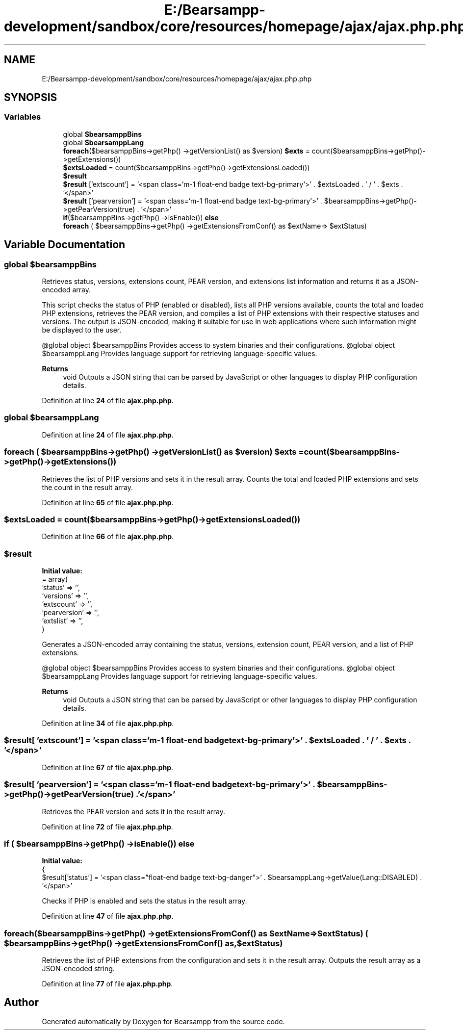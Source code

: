 .TH "E:/Bearsampp-development/sandbox/core/resources/homepage/ajax/ajax.php.php" 3 "Version 2025.8.29" "Bearsampp" \" -*- nroff -*-
.ad l
.nh
.SH NAME
E:/Bearsampp-development/sandbox/core/resources/homepage/ajax/ajax.php.php
.SH SYNOPSIS
.br
.PP
.SS "Variables"

.in +1c
.ti -1c
.RI "global \fB$bearsamppBins\fP"
.br
.ti -1c
.RI "global \fB$bearsamppLang\fP"
.br
.ti -1c
.RI "\fBforeach\fP($bearsamppBins\->getPhp() \->getVersionList() as $version) \fB$exts\fP = count($bearsamppBins\->getPhp()\->getExtensions())"
.br
.ti -1c
.RI "\fB$extsLoaded\fP = count($bearsamppBins\->getPhp()\->getExtensionsLoaded())"
.br
.ti -1c
.RI "\fB$result\fP"
.br
.ti -1c
.RI "\fB$result\fP ['extscount'] = '<span class='m\-1 float\-end badge text\-bg\-primary'>' \&. $extsLoaded \&. ' / ' \&. $exts \&. '</span>'"
.br
.ti -1c
.RI "\fB$result\fP ['pearversion'] = '<span class='m\-1 float\-end badge text\-bg\-primary'>' \&. $bearsamppBins\->getPhp()\->getPearVersion(true) \&. '</span>'"
.br
.ti -1c
.RI "\fBif\fP($bearsamppBins\->getPhp() \->isEnable()) \fBelse\fP"
.br
.ti -1c
.RI "\fBforeach\fP ( $bearsamppBins\->getPhp() \->getExtensionsFromConf() as $extName=> $extStatus)"
.br
.in -1c
.SH "Variable Documentation"
.PP 
.SS "global $bearsamppBins"
Retrieves status, versions, extensions count, PEAR version, and extensions list information and returns it as a JSON-encoded array\&.

.PP
This script checks the status of PHP (enabled or disabled), lists all PHP versions available, counts the total and loaded PHP extensions, retrieves the PEAR version, and compiles a list of PHP extensions with their respective statuses and versions\&. The output is JSON-encoded, making it suitable for use in web applications where such information might be displayed to the user\&.

.PP
@global object $bearsamppBins Provides access to system binaries and their configurations\&. @global object $bearsamppLang Provides language support for retrieving language-specific values\&.

.PP
\fBReturns\fP
.RS 4
void Outputs a JSON string that can be parsed by JavaScript or other languages to display PHP configuration details\&. 
.RE
.PP

.PP
Definition at line \fB24\fP of file \fBajax\&.php\&.php\fP\&.
.SS "global $bearsamppLang"

.PP
Definition at line \fB24\fP of file \fBajax\&.php\&.php\fP\&.
.SS "\fBforeach\fP ( $bearsamppBins\->getPhp() \->getVersionList() as $version) $exts = count($bearsamppBins\->getPhp()\->getExtensions())"
Retrieves the list of PHP versions and sets it in the result array\&. Counts the total and loaded PHP extensions and sets the count in the result array\&. 
.PP
Definition at line \fB65\fP of file \fBajax\&.php\&.php\fP\&.
.SS "$extsLoaded = count($bearsamppBins\->getPhp()\->getExtensionsLoaded())"

.PP
Definition at line \fB66\fP of file \fBajax\&.php\&.php\fP\&.
.SS "$result"
\fBInitial value:\fP
.nf
= array(
    'status' => '',
    'versions' => '',
    'extscount' => '',
    'pearversion' => '',
    'extslist' => '',
)
.PP
.fi
Generates a JSON-encoded array containing the status, versions, extension count, PEAR version, and a list of PHP extensions\&.

.PP
@global object $bearsamppBins Provides access to system binaries and their configurations\&. @global object $bearsamppLang Provides language support for retrieving language-specific values\&.

.PP
\fBReturns\fP
.RS 4
void Outputs a JSON string that can be parsed by JavaScript or other languages to display PHP configuration details\&. 
.RE
.PP

.PP
Definition at line \fB34\fP of file \fBajax\&.php\&.php\fP\&.
.SS "$result[ 'extscount'] = '<span class='m\-1 float\-end badge text\-bg\-primary'>' \&. $extsLoaded \&. ' / ' \&. $exts \&. '</span>'"

.PP
Definition at line \fB67\fP of file \fBajax\&.php\&.php\fP\&.
.SS "$result[ 'pearversion'] = '<span class='m\-1 float\-end badge text\-bg\-primary'>' \&. $bearsamppBins\->getPhp()\->getPearVersion(true) \&. '</span>'"
Retrieves the PEAR version and sets it in the result array\&. 
.PP
Definition at line \fB72\fP of file \fBajax\&.php\&.php\fP\&.
.SS "\fBif\fP ( $bearsamppBins\->getPhp() \->isEnable()) else"
\fBInitial value:\fP
.nf
{
    $result['status'] = '<span class="float\-end badge text\-bg\-danger">' \&. $bearsamppLang\->getValue(Lang::DISABLED) \&. '</span>'
.PP
.fi
Checks if PHP is enabled and sets the status in the result array\&. 
.PP
Definition at line \fB47\fP of file \fBajax\&.php\&.php\fP\&.
.SS "foreach($bearsamppBins\->getPhp() \->getExtensionsFromConf() as $extName=> $extStatus) ( $bearsamppBins\->getPhp() \->getExtensionsFromConf() as,  $extStatus)"
Retrieves the list of PHP extensions from the configuration and sets it in the result array\&. Outputs the result array as a JSON-encoded string\&. 
.PP
Definition at line \fB77\fP of file \fBajax\&.php\&.php\fP\&.
.SH "Author"
.PP 
Generated automatically by Doxygen for Bearsampp from the source code\&.
